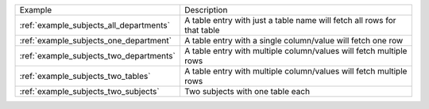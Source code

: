 ======================================= =======================================================================
Example                                 Description
--------------------------------------- -----------------------------------------------------------------------
:ref:`example_subjects_all_departments` A table entry with just a table name will fetch all rows for that table
:ref:`example_subjects_one_department`  A table entry with a single column/value will fetch one row
:ref:`example_subjects_two_departments` A table entry with multiple column/values will fetch multiple rows
:ref:`example_subjects_two_tables`      A table entry with multiple column/values will fetch multiple rows
:ref:`example_subjects_two_subjects`    Two subjects with one table each
======================================= =======================================================================

